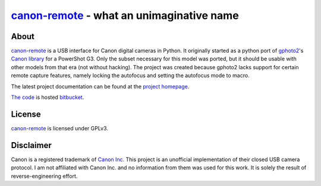 canon-remote_ - what an unimaginative name
==========================================

About
-----

`canon-remote`_ is a USB interface for Canon digital cameras in Python. It
originally started as a python port of `gphoto2`_'s `Canon library`_ for a
PowerShot G3. Only the subset necessary for this model was ported, but it
should be usable with other models from that era (not without hacking). The project
was created because gphoto2 lacks support for certain remote capture
features, namely locking the autofocus and setting the autofocus mode
to macro.

The latest project documentation can be found at the `project homepage`_.

`The code`_ is hosted `bitbucket`_.

License
-------

`canon-remote`_ is licensed under GPLv3.

Disclaimer
----------

Canon is a registered trademark of `Canon Inc.`_ This project is an
unofficial implementation of their closed USB camera protocol. I am not
affiliated with Canon Inc. and no information from them was used
for this work. It is solely the result of reverse-engineering effort.

.. _project homepage:
.. _canon-remote: http://packages.python.org/canon-remote/
.. _gphoto2: http://www.gphoto.org/
.. _Canon library: http://gphoto.svn.sourceforge.net/viewvc/gphoto/trunk/libgphoto2/camlibs/canon/
.. _Canon Inc.: http://www.canon.com
.. _bitbucket: http://bitbucket.org
.. _The code: http://bitbucket.org/xxcn/canon-remote/
.. _GPLv3: http://gplv3.fsf.org/